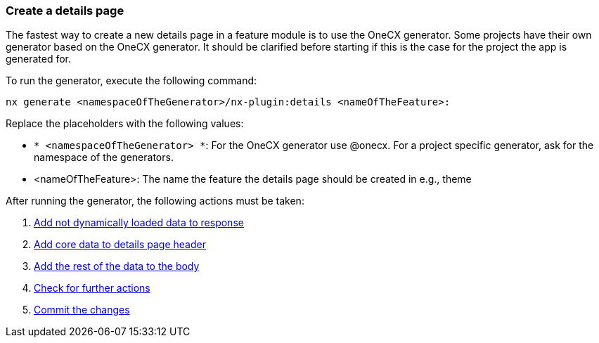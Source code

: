 === Create a details page
The fastest way to create a new details page in a feature module is to use the OneCX generator. Some projects have their own generator based on the OneCX generator. It should be clarified before starting if this is the case for the project the app is generated for. 

To run the generator, execute the following command: 

----
nx generate <namespaceOfTheGenerator>/nx-plugin:details <nameOfTheFeature>: 
----

Replace the placeholders with the following values: 

* `* <namespaceOfTheGenerator> *`: For the OneCX generator use @onecx. For a project specific generator, ask for the namespace of the generators. 

* <nameOfTheFeature>: The name the feature the details page should be created in e.g., theme 

After running the generator, the following actions must be taken: 

[start=1]
. xref:details/addNotDynamicallyLoadedDataToResponse.adoc[Add not dynamically loaded data to response]
. xref:details/addCoreDataToDetailsPageHeader.adoc[Add core data to details page header]
. xref:details/addRestOfTheDataToBody.adoc[Add the rest of the data to the body]
. xref:details/checkForFurtherActions.adoc[Check for further actions]
. xref:details/commitTheChanges.adoc[Commit the changes]